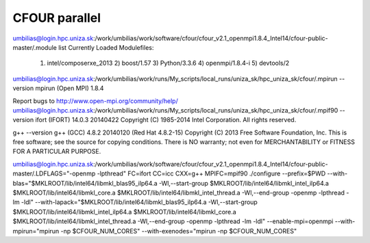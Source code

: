 CFOUR parallel 
==============

umbilias@login.hpc.uniza.sk:/work/umbilias/work/software/cfour/cfour_v2.1_openmpi1.8.4_Intel14/cfour-public-master/.module list
Currently Loaded Modulefiles:
  1) intel/composerxe_2013   2) boost/1.57              3) Python/3.3.6            4) openmpi/1.8.4-i         5) devtools/2

umbilias@login.hpc.uniza.sk:/work/umbilias/work/runs/My_scripts/local_runs/uniza_sk/hpc_uniza_sk/cfour/.mpirun --version
mpirun (Open MPI) 1.8.4

Report bugs to http://www.open-mpi.org/community/help/
umbilias@login.hpc.uniza.sk:/work/umbilias/work/runs/My_scripts/local_runs/uniza_sk/hpc_uniza_sk/cfour/.mpif90 --version
ifort (IFORT) 14.0.3 20140422
Copyright (C) 1985-2014 Intel Corporation.  All rights reserved.

g++ --version
g++ (GCC) 4.8.2 20140120 (Red Hat 4.8.2-15)
Copyright (C) 2013 Free Software Foundation, Inc.
This is free software; see the source for copying conditions.  There is NO
warranty; not even for MERCHANTABILITY or FITNESS FOR A PARTICULAR PURPOSE.


umbilias@login.hpc.uniza.sk:/work/umbilias/work/software/cfour/cfour_v2.1_openmpi1.8.4_Intel14/cfour-public-master/.LDFLAGS="-openmp -lpthread" FC=ifort CC=icc CXX=g++  MPIFC=mpif90 ./configure --prefix=$PWD --with-blas="$MKLROOT/lib/intel64/libmkl_blas95_ilp64.a -Wl,--start-group $MKLROOT/lib/intel64/libmkl_intel_ilp64.a $MKLROOT/lib/intel64/libmkl_core.a $MKLROOT/lib/intel64/libmkl_intel_thread.a -Wl,--end-group -openmp -lpthread -lm -ldl" --with-lapack="$MKLROOT/lib/intel64/libmkl_blas95_ilp64.a -Wl,--start-group $MKLROOT/lib/intel64/libmkl_intel_ilp64.a $MKLROOT/lib/intel64/libmkl_core.a  $MKLROOT/lib/intel64/libmkl_intel_thread.a -Wl,--end-group -openmp -lpthread -lm -ldl" --enable-mpi=openmpi --with-mpirun="mpirun -np \$CFOUR_NUM_CORES" --with-exenodes="mpirun -np \$CFOUR_NUM_CORES"

